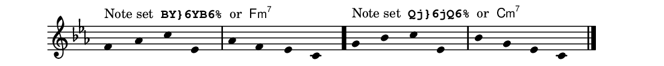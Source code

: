 \version "2.18.2"
\pointAndClickOff % gives smaller PDF

% Set custom "paper" size:
#(set! paper-alist (cons '("mine" . (cons (* 14 cm) (* 1.4 cm))) paper-alist))
#(set-default-paper-size "mine")
#(set-global-staff-size 14.14)

\paper {
  indent = 0
  line-width = 120
  print-page-number = ##f
}

\header {
  tagline = ##f
}

setBY = \markup \normalsize {
  "Note set " \typewriter\bold "BY}6YB6%" " or "
  \sans \concat { F \small m \super\smaller 7}}

setQj = \markup \normalsize {
  "Note set " \typewriter\bold "Qj}6jQ6%" " or "
  \sans \concat { C \small m \super\smaller 7}}

\score {
  \fixed c' {
    \clef treble \time 4/4 \key c \minor
    \omit Stem
    \override Staff.TimeSignature.stencil = ##f
    \once \override TextScript.outside-staff-padding = #1
    f4^\setBY aes c' ees aes f ees c \bar "."
    \once \override TextScript.outside-staff-padding = #1
    g4^\setQj bes c' ees bes g ees c \bar "|."
  }
  \layout {
    \context {
      \Score
      \remove "Bar_number_engraver"
      \override SpacingSpanner.base-shortest-duration = #(ly:make-moment 1/16)
    }
  }
}

